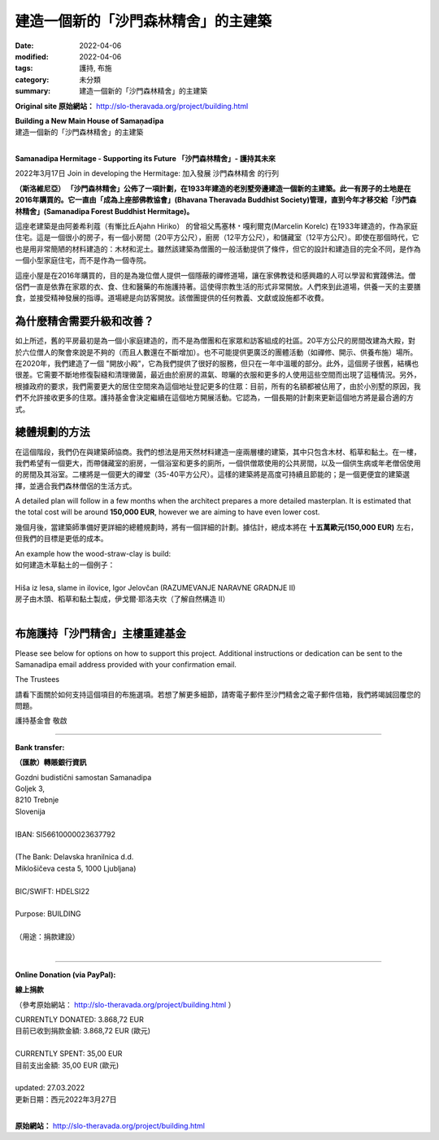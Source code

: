 =======================================
建造一個新的「沙門森林精舍」的主建築
=======================================

:date: 2022-04-06
:modified: 2022-04-06
:tags: 護持, 布施
:category: 未分類
:summary: 建造一個新的「沙門森林精舍」的主建築


**Original site 原始網站：** http://slo-theravada.org/project/building.html

| **Building a New Main House of Samaṇadīpa**
| 建造一個新的「沙門森林精舍」的主建築
| 

**Samanadipa Hermitage - Supporting its Future  「沙門森林精舍」- 護持其未來**

2022年3月17日 Join in developing the Hermitage:
加入發展 沙門森林精舍 的行列

.. raw:: html

  <div class="avPlayerWrapper avVideo">
  <div class="avPlayerContainer">
  <div id="AVPlayerID_0_25a86efc12e9dc6b4555e7f2db9d864a" class="avPlayerBlock">
  <iframe src="https://www.youtube.com/embed/PJWspfN5Dh0?rel=0&amp;fs=1&amp;wmode=transparent" width="400" height="300" allow="autoplay; fullscreen; encrypted-media" allowfullscreen="true" frameborder="0" scrolling="no" title="JoomlaWorks AllVideos Player"></iframe> </div>
  </div>

  <p>
  <strong>Samanadipa Forest Buddhist Hermitage is unveiling a plan to build a new Main House next to the old cottage built in 1933. The land with the house was purchased in 2016. It was in the stewardship of Dru&scaron;tvo theravadskih budistov Bhavana (Bhavana Theravada Buddhist Society) till this year when it was transferred to Gozdni budistični samostan Samanadipa (Samanadipa Forest Buddhist Hermitage).</strong></p>
  <p>

**（斯洛維尼亞） 「沙門森林精舍」公佈了一項計劃，在1933年建造的老別墅旁邊建造一個新的主建築。此一有房子的土地是在2016年購買的。它一直由「成為上座部佛教協會」(Bhavana Theravada Buddhist Society)管理，直到今年才移交給「沙門森林精舍」(Samanadipa Forest Buddhist Hermitage)。**

.. raw:: html
  
  <p>
  T<img alt="" src="http://slo-theravada.org/images/build2.jpg" style="width: 250px; height: 188px; float: right; margin-left: 10px; margin-right: 10px;" />he old building was built in 1933 by Marcelin Korelc, great-grandfather of Ajahn Hiriko, to serve as a family home. It is a tiny house with a small room (20m2), kitchen (12m2), and storage (12m2). It has been built with very modest material even for those times: wood and mud. While the building provided for the general activity of the Sangha, it was designed and built for an altogether different purpose, as a small family home and not as a monastery.</p>

這座老建築是由阿姜希利蔻（有慚比丘Ajahn Hiriko） 的曾祖父馬塞林﹡嘎利爾克(Marcelin Korelc) 在1933年建造的，作為家庭住宅。這是一個很小的房子，有一個小房間（20平方公尺），廚房（12平方公尺），和儲藏室（12平方公尺）。即使在那個時代，它也是用非常簡陋的材料建造的：木材和泥土。雖然該建築為僧團的一般活動提供了條件，但它的設計和建造目的完全不同，是作為一個小型家庭住宅，而不是作為一個寺院。

.. raw:: html

  <p>
  The cotta<strong><img alt="" src="http://slo-theravada.org/images/build3.jpg" style="width: 250px; height: 188px; float: right; margin-left: 10px; margin-right: 10px;" /></strong>ge was purchased in 2016 to provide a secluded contemplative place for a few monks, where lay Buddhists and interested people could learn and practice the Buddha&#39;s teachings. The monks have been alms mendicants dependent on laypeople for food, clothing, accommodation, and medicine. This makes for a very open form of religious life. People come to the Hermitage to receive the guide in mental development and provide the day&#39;s main meal. The Hermitage is always open to visitors. There is no charge for any of the teachings, literature, or facilities that the community offers.</p>
  <p>

這座小屋是在2016年購買的，目的是為幾位僧人提供一個隱蔽的禪修道場，讓在家佛教徒和感興趣的人可以學習和實踐佛法。僧侶們一直是依靠在家眾的衣、食、住和醫藥的布施護持著。這使得宗教生活的形式非常開放。人們來到此道場，供養一天的主要膳食，並接受精神發展的指導。道場總是向訪客開放。該僧團提供的任何教義、文獻或設施都不收費。

.. raw:: html

  <p>
  <strong>Wh<img alt="" src="http://slo-theravada.org/images/build4.jpg" style="width: 250px; height: 167px; float: right; margin-left: 10px; margin-right: 10px;" />y does the Hermitage need to upgrade and improve the site?</strong></p>
  <p>

為什麼精舍需要升級和改善？
~~~~~~~~~~~~~~~~~~~~~~~~~~~

.. raw:: html

  <p>
  The old cottage, as mentioned above, was initially built for a small family and not for a community of monks and lay guests and visitors. 20m2 room converted into the Shrine Rooms is not sufficient for gatherings of six monks (and the number continues to grow). It is also impossible to have wider groups (such as meditations, teachings, Dana offerings). In 2020 we built an &ldquo;Open Sala&rdquo; (Kozolec), which serves us very well but only in warm parts of a year. Moreover, the house is old and poorly constructed. It requires constant repair of cracks and mold cleaning that recently came to the place due to moisture from the kitchen, drying clothes, and more people using those spaces. Also, under the Governme<strong><img alt="" src="http://slo-theravada.org/images/build5.jpg" style="width: 250px; height: 188px; margin: 8px 10px; float: right;" /></strong>nt requirement, we need bigger living space to register more residents to this address: currently, all slots are taken, and due to the small cottage, we are not allowed to take on more residents. The Trust decided to continue its activities at this location. It felt that a long-term plan to regenerate the site would be the most appropriate way forward.</p>
  <p>

如上所述，舊的平房最初是為一個小家庭建造的，而不是為僧團和在家眾和訪客組成的社區。20平方公尺的房間改建為大殿，對於六位僧人的聚會來說是不夠的（而且人數還在不斷增加）。也不可能提供更廣泛的團體活動（如禪修、開示、供養布施）場所。在2020年，我們建造了一個 "開放小殿"，它為我們提供了很好的服務，但只在一年中溫暖的部分。此外，這個房子很舊，結構也很差。它需要不斷地修復裂縫和清理黴菌，最近由於廚房的濕氣、晾曬的衣服和更多的人使用這些空間而出現了這種情況。另外，根據政府的要求，我們需要更大的居住空間來為這個地址登記更多的住眾：目前，所有的名額都被佔用了，由於小別墅的原因，我們不允許接收更多的住眾。護持基金會決定繼續在這個地方開展活動。它認為，一個長期的計劃來更新這個地方將是最合適的方式。

.. raw:: html

  <p>
  <strong>The Masterplan Approach</strong></p>
  <p>
  <img alt="" src="http://slo-theravada.org/images/build7.jpg" style="width: 250px; height: 188px; margin-left: 10px; margin-right: 10px; float: right;" />At this stage, we are still consulting with the architect. The idea is to build a two-floor building with natural materials which would contain only wood, straw, and clay. On the first floor, we hope to have a larger kitchen with storage, a bathroom and more toilets, a Common Room for monks, and a room for a sick or aging monk together with its bathroom. On the second floor would be a bigger Meditation Hall (35-40m2). Such a building would be highly sustainable and energy-efficient, a cheaper construction option, and fit our forest monks&#39; lifestyle.</p>
  <p>

總體規劃的方法
~~~~~~~~~~~~~~~~

在這個階段，我們仍在與建築師協商。我們的想法是用天然材料建造一座兩層樓的建築，其中只包含木材、稻草和黏土。在一樓，我們希望有一個更大，而帶儲藏室的廚房，一個浴室和更多的廁所，一個供僧眾使用的公共房間，以及一個供生病或年老僧侶使用的房間及其浴室。二樓將是一個更大的禪堂（35-40平方公尺）。這樣的建築將是高度可持續且節能的；是一個更便宜的建築選擇，並適合我們森林僧侶的生活方式。

A detailed plan will follow in a few months when the architect prepares a more detailed masterplan. It is estimated that the total cost will be around **150,000 EUR**, however we are aiming to have even lower cost.

幾個月後，當建築師準備好更詳細的總體規劃時，將有一個詳細的計劃。據估計，總成本將在 **十五萬歐元(150,000 EUR)** 左右，但我們的目標是更低的成本。

| An example how the wood-straw-clay is build:
| 如何建造木草黏土的一個例子：
| 
| Hiša iz lesa, slame in ilovice, Igor Jelovčan (RAZUMEVANJE NARAVNE GRADNJE II)
| 房子由木頭、稻草和黏土製成，伊戈爾·耶洛夫坎（了解自然構造 II）
| 

.. raw:: html

  <div class="avPlayerWrapper avVideo">
  <div class="avPlayerContainer">
  <div id="AVPlayerID_1_fc6bb0d92a39cd2276116c0d82c7d56c" class="avPlayerBlock">
  <iframe src="https://www.youtube.com/embed/2giUBxe5Jh4?rel=0&amp;fs=1&amp;wmode=transparent" width="400" height="300" allow="autoplay; fullscreen; encrypted-media" allowfullscreen="true" frameborder="0" scrolling="no" title="JoomlaWorks AllVideos Player"></iframe> </div>
  </div>

  <p>
  <strong>Donations for the Samana</strong><img alt="" src="http://slo-theravada.org/images/build9.jpg" style="width: 250px; height: 188px; float: right;" /><strong>dipa Main House rebuilding fund&nbsp;</strong></p>
  <p>

布施護持「沙門精舍」主樓重建基金
~~~~~~~~~~~~~~~~~~~~~~~~~~~~~~~~~~

Please see below for options on how to support this project. Additional instructions or dedication can be sent to the Samanadipa email address provided with your confirmation email.

The Trustees

請看下面關於如何支持這個項目的布施選項。若想了解更多細節，請寄電子郵件至沙門精舍之電子郵件信箱，我們將竭誠回覆您的問題。

護持基金會  敬啟

------

**Bank transfer:**

**（匯款）轉賬銀行資訊**

| Gozdni budistični samostan Samanadipa
| Goljek 3,
| 8210 Trebnje
| Slovenija
| 
| IBAN: SI56610000023637792
| 
| (The Bank: Delavska hranilnica d.d.
| Miklošičeva cesta 5, 1000 Ljubljana)
| 
| BIC/SWIFT: HDELSI22
| 
| Purpose: BUILDING 
| 
| （用途：捐款建設）
| 

------

**Online Donation (via PayPal):** 

**線上捐款**

（參考原始網站： http://slo-theravada.org/project/building.html ）

| CURRENTLY DONATED: 3.868,72 EUR
| 目前已收到捐款金額: 3.868,72 EUR (歐元)
| 
| CURRENTLY SPENT: 35,00 EUR
| 目前支出金額: 35,00 EUR  (歐元)
| 
| updated: 27.03.2022
| 更新日期：西元2022年3月27日
| 

.. raw:: html

  <p style="text-align: center;">
  <strong><img alt="" src="http://slo-theravada.org/images/predlagan_prostor_za_gradnjo.jpg" style="width: 540px; height: 371px;" /></strong></p>
  <p>

**原始網站：** http://slo-theravada.org/project/building.html


.. 
  created on 2022-04-06
  
  .. container:: image

  .. image:: http://slo-theravada.org/images/predlagan_prostor_za_gradnjo.jpg
     :width: 540px
     :height: 371px
     :scale: 100 %
     :align: center
     :target: http://slo-theravada.org/images/predlagan_prostor_za_gradnjo.jpg

  http://stackoverflow.com/questions/9084173/how-to-underline-text-in-restructuredtext
